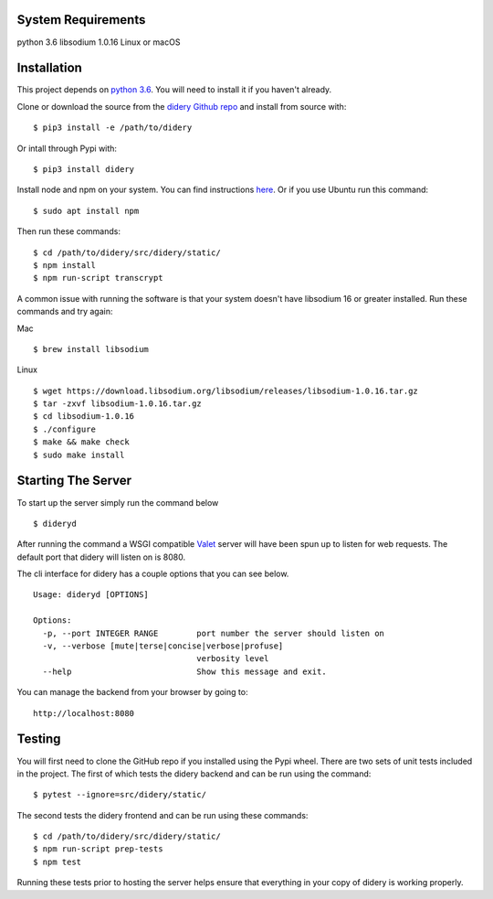 System Requirements
===================

python 3.6 libsodium 1.0.16 Linux or macOS

Installation
============

This project depends on `python
3.6 <https://www.python.org/downloads/>`__. You will need to install it
if you haven't already.

Clone or download the source from the `didery Github
repo <https://github.com/reputage/didery.git>`__ and install from source
with:

::

    $ pip3 install -e /path/to/didery

Or intall through Pypi with:

::

    $ pip3 install didery

Install node and npm on your system. You can find instructions
`here <https://nodejs.org/en/download/>`__. Or if you use Ubuntu run
this command:

::

    $ sudo apt install npm

Then run these commands:

::

    $ cd /path/to/didery/src/didery/static/
    $ npm install
    $ npm run-script transcrypt

A common issue with running the software is that your system doesn't
have libsodium 16 or greater installed. Run these commands and try
again:

Mac

::

    $ brew install libsodium

Linux

::

    $ wget https://download.libsodium.org/libsodium/releases/libsodium-1.0.16.tar.gz  
    $ tar -zxvf libsodium-1.0.16.tar.gz  
    $ cd libsodium-1.0.16  
    $ ./configure  
    $ make && make check  
    $ sudo make install  

Starting The Server
===================

To start up the server simply run the command below

::

    $ dideryd

After running the command a WSGI compatible
`Valet <https://github.com/ioflo/ioflo/blob/master/ioflo/aio/http/serving.py>`__
server will have been spun up to listen for web requests. The default
port that didery will listen on is 8080.

The cli interface for didery has a couple options that you can see
below.

::

    Usage: dideryd [OPTIONS]

    Options:
      -p, --port INTEGER RANGE        port number the server should listen on
      -v, --verbose [mute|terse|concise|verbose|profuse]
                                      verbosity level
      --help                          Show this message and exit.

You can manage the backend from your browser by going to:

::

    http://localhost:8080

Testing
=======

You will first need to clone the GitHub repo if you installed using the
Pypi wheel. There are two sets of unit tests included in the project.
The first of which tests the didery backend and can be run using the
command:

::

    $ pytest --ignore=src/didery/static/

The second tests the didery frontend and can be run using these
commands:

::

    $ cd /path/to/didery/src/didery/static/
    $ npm run-script prep-tests
    $ npm test

Running these tests prior to hosting the server helps ensure that
everything in your copy of didery is working properly.
